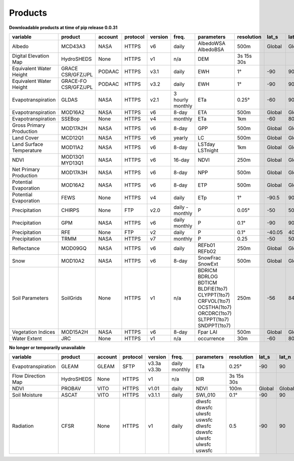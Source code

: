 .. -*- mode: rst -*-

========
Products
========

**Downloadable products at time of pip release 0.0.31**

.. csv-table:: 
    :header: "variable", "product","account","protocol","version","freq.","parameters","resolution","lat_s","lat_n","time_s","time_e"
    :widths: 10,10,10,10,10,10,10,10,10,10,10,10

    Albedo, MCD43A3, NASA, HTTPS, v6, daily, AlbedoWSA AlbedoBSA, 500m, Global, Global, 24/02/2000, continues
    Digital Elevation Map, HydroSHEDS, None, HTTPS, v1, n/a, DEM, 3s 15s 30s, , , n/a, n/a
    Equivalent Water Height, GRACE CSR/GFZ/JPL, PODAAC, HTTPS, v3.1, daily, EWH, 1°, -90, 90, 01/04/2002, 30/06/2017
    Equivalent Water Height, GRACE-FO CSR/GFZ/JPL, PODAAC, HTTPS, v3.2, daily, EWH, 1°, -90, 90, 01/06/2018, continues
    Evapotranspiration, GLDAS, NASA, HTTPS, v2.1, 3 hourly monthly, ETa, 0.25°, -60, 90, 01/01/2000, continues
    Evapotranspiration, MOD16A2, NASA, HTTPS, v6, 8-day, ETA, 500m, Global, Global, 01/01/2001, continues
    Evapotranspiration, SSEBop, None, HTTPS, v4, monthly, ETa, 1km, -60, 80, 01/01/2003, continues
    Gross Primary Production, MOD17A2H, NASA, HTTPS, v6, 8-day, GPP, 500m, Global, Global, 18/02/2000, continues
    Land Cover, MCD12Q1, NASA, HTTPS, v6, yearly, LC, 500m, Global, Global, 01/01/2001, 31/12/2018
    Land Surface Temperature, MOD11A2, NASA, HTTPS, v6, 8-day, LSTday LSTnight, 1km, Global, Global, 18/02/2000, continues
    NDVI, MOD13Q1 MYD13Q1, NASA, HTTPS, v6, 16-day, NDVI, 250m, Global, Global, 24/02/2000, continues
    Net Primary Production, MOD17A3H, NASA, HTTPS, v6, 8-day, NPP, 500m, Global, Global, 18/02/2000, continues
    Potential Evaporation, MOD16A2, NASA, HTTPS, v6, 8-day, ETP, 500m, Global, Global, 01/01/2001, continues
    Potential Evaporation, FEWS, None, HTTPS, v4, daily, ETp, 1°, -90.5, 90.5, 01/01/2001, continues
    Precipitation, CHIRPS, None, FTP, v2.0, daily - monthly, P, 0.05°, -50, 50, 01/01/1981, continues
    Precipitation, GPM, NASA, HTTPS, v6, daily monthly, P, 0.1°, -90, 90, 01/06/2000, 30/09/2019
    Precipitation, RFE, None, FTP, v2, daily, P, 0.1°, -40.05, 40.05, 01/01/2001, continues
    Precipitation, TRMM, NASA, HTTPS, v7, monthly, P, 0.25, -50, 50, 01/01/1998, 31/12/2019
    Reflectance, MOD09GQ, NASA, HTTPS, v6, daily, REFb01 REFb02, 250m, Global, Global, 24/02/2000, continues
    Snow, MOD10A2, NASA, HTTPS, v6, 8-day, SnowFrac SnowExt, 500m, Global, Global, 18/02/2000, continues
    Soil Parameters, SoilGrids, None, HTTPS, v1, n/a, BDRICM BDRLOG BDTICM BLDFIE(1to7) CLYPPT(1to7) CRFVOL(1to7) OCSTHA(1to7) ORCDRC(1to7) SLTPPT(1to7) SNDPPT(1to7), 250m, -56, 84, n/a, n/a
    Vegetation Indices, MOD15A2H, NASA, HTTPS, v6, 8-day, Fpar LAI, 500m, Global, Global, 18/02/2000, continues
    Water Extent, JRC, None, HTTPS, v1, n/a, occurrence, 30m, -60, 80, n/a, n/a


**No longer or temporarily unavailable**

.. csv-table:: 
    :header: "variable", "product","account","protocol","version","freq.","parameters","resolution","lat_s","lat_n","time_s","time_e"
    :widths: 10,10,10,10,10,10,10,10,10,10,10,10
    
    Evapotranspiration, GLEAM, GLEAM, SFTP, v3.3a v3.3b, daily monthly, ETa, 0.25°, -90, 90, 01/01/1980, 31/12/2018
    Flow Direction Map, HydroSHEDS, None, HTTPS, v1, n/a, DIR, 3s 15s 30s, , , n/a, n/a
    NDVI, PROBAV, VITO, HTTPS, v1.01, daily, NDVI, 100m, Global, Global, 12/03/2014, continues
    Soil Moisture, ASCAT, VITO, HTTPS, v3.1.1, daily, SWI_010, 0.1°, -90, 90, 01/01/2007, continues
    Radiation, CFSR, None, HTTPS, v1, daily, dlwsfc dswsfc ulwsfc uswsfc dlwsfc dswsfc ulwsfc ulwsfc uswsfc, 0.5, -90, 90, 01/01/1979, 31/03/2011
